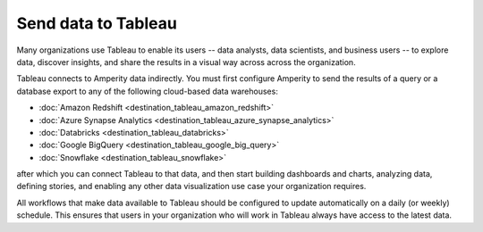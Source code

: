 .. https://docs.amperity.com/operator/


.. meta::
    :description lang=en:
        Configure Amperity to send data to Tableau.

.. meta::
    :content class=swiftype name=body data-type=text:
        Configure Amperity to send data to Tableau.

.. meta::
    :content class=swiftype name=title data-type=string:
        Send data to Tableau

==================================================
Send data to Tableau
==================================================

.. destination-tableau-start

Many organizations use Tableau to enable its users -- data analysts, data scientists, and business users -- to explore data, discover insights, and share the results in a visual way across across the organization.

Tableau connects to Amperity data indirectly. You must first configure Amperity to send the results of a query or a database export to any of the following cloud-based data warehouses:

* :doc:`Amazon Redshift <destination_tableau_amazon_redshift>`
* :doc:`Azure Synapse Analytics <destination_tableau_azure_synapse_analytics>`
* :doc:`Databricks <destination_tableau_databricks>`
* :doc:`Google BigQuery <destination_tableau_google_big_query>`
* :doc:`Snowflake <destination_tableau_snowflake>`

after which you can connect Tableau to that data, and then start building dashboards and charts, analyzing data, defining stories, and enabling any other data visualization use case your organization requires.

.. image:: ../../images/destination-tableau-generic.png
   :width: 600 px
   :alt: Connect Tableau to your data warehouse.
   :align: left
   :class: no-scaled-link

All workflows that make data available to Tableau should be configured to update automatically on a daily (or weekly) schedule. This ensures that users in your organization who will work in Tableau always have access to the latest data.

.. destination-tableau-end
